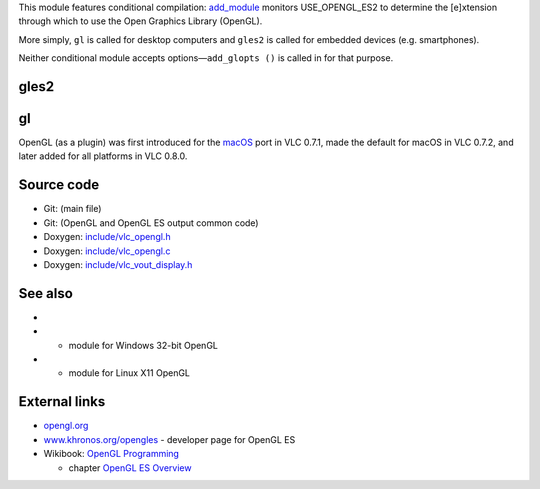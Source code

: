 This module features conditional compilation: `add_module <https://www.videolan.org/developers/vlc/doc/doxygen/html/vlc__plugin_8h.html#a789d7743e2a12bcaef2f0677a81c5c44>`__ monitors USE_OPENGL_ES2 to determine the [e]xtension through which to use the Open Graphics Library (OpenGL).

More simply, ``gl`` is called for desktop computers and ``gles2`` is called for embedded devices (e.g. smartphones).

Neither conditional module accepts options—\ ``add_glopts ()`` is called in for that purpose.

gles2
-----

.. raw:: mediawiki

   {{Module|name=gles2|type=Video output|first_version=2.0.0|description=OpenGL for Embedded Systems 2 video output|sc=opengles2|sc2=gles2}}

.. raw:: mediawiki

   {{Clear}}

gl
--

.. raw:: mediawiki

   {{Module|name=gl|type=Video output|first_version=0.8.0|description=OpenGL video output|sc=opengl|sc2=gl}}

OpenGL (as a plugin) was first introduced for the `macOS <macOS>`__ port in VLC 0.7.1, made the default for macOS in VLC 0.7.2, and later added for all platforms in VLC 0.8.0.

Source code
-----------

-  Git: (main file)
-  Git: (OpenGL and OpenGL ES output common code)
-  Doxygen: `include/vlc_opengl.h <https://www.videolan.org/developers/vlc/doc/doxygen/html/vlc__opengl_8h_source.html>`__
-  Doxygen: `include/vlc_opengl.c <https://www.videolan.org/developers/vlc/doc/doxygen/html/opengl_8c.html>`__
-  Doxygen: `include/vlc_vout_display.h <https://www.videolan.org/developers/vlc/doc/doxygen/html/vlc__vout__display_8h.html>`__

See also
--------

-  

   .. raw:: mediawiki

      {{docmod|opengl}}

-  

   .. raw:: mediawiki

      {{docmod|glwin32}}

   - module for Windows 32-bit OpenGL

-  

   .. raw:: mediawiki

      {{docmod|glx}}

   - module for Linux X11 OpenGL

External links
--------------

-  `opengl.org <https://opengl.org/>`__
-  `www.khronos.org/opengles <https://www.khronos.org/opengles>`__ - developer page for OpenGL ES
-  Wikibook: `OpenGL Programming <wikibooks:OpenGL_Programming>`__

   -  chapter `OpenGL ES Overview <wikibooks:OpenGL_Programming/OpenGL_ES_Overview>`__

.. raw:: mediawiki

   {{Documentation}}
